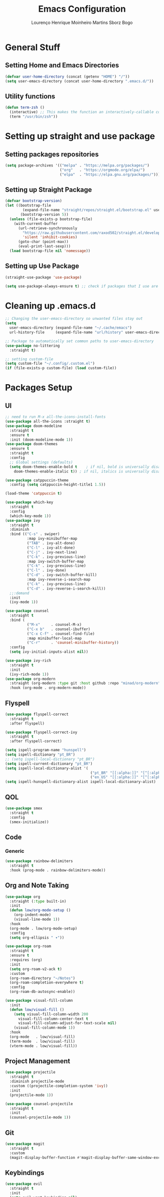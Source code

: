 #+TITLE: Emacs Configuration
#+AUTHOR: Lourenço Henrique Moinheiro Martins Sborz Bogo

* General Stuff
** Setting Home and Emacs Directories
#+begin_src emacs-lisp
  (defvar user-home-directory (concat (getenv "HOME") "/"))
  (setq user-emacs-directory (concat user-home-directory ".emacs.d/"))
#+end_src
** Utility functions
#+begin_src emacs-lisp
  (defun term-zsh ()
    (interactive) ;; This makes the function an interactively-callable command
    (term "/usr/bin/zsh"))
#+end_src
* Setting up straight and use package
** Setting packages repositories
#+begin_src emacs-lisp
  (setq package-archives '(("melpa" . "https://melpa.org/packages/")
                           ("org"   . "https://orgmode.org/elpa/")
                           ("elpa"  . "https://elpa.gnu.org/packages/")))
#+end_src
** Setting up Straight Package
#+begin_src emacs-lisp
  (defvar bootstrap-version)
  (let ((bootstrap-file
          (expand-file-name "straight/repos/straight.el/bootstrap.el" user-emacs-directory))
         (bootstrap-version 5))
    (unless (file-exists-p bootstrap-file)
      (with-current-buffer
        (url-retrieve-synchronously
          "https://raw.githubusercontent.com/raxod502/straight.el/develop/install.el"
          'silent 'inhibit-cookies)
        (goto-char (point-max))
        (eval-print-last-sexp)))
    (load bootstrap-file nil 'nomessage))
#+end_src

** Setting up Use Package
#+begin_src emacs-lisp
  (straight-use-package 'use-package)

  (setq use-package-always-ensure t) ;; check if packages that I use are installed
#+end_src
* Cleaning up .emacs.d
#+begin_src emacs-lisp
  ;; Changing the user-emacs-directory so unwanted files stay out
  (setq
    user-emacs-directory (expand-file-name "~/.cache/emacs")
    url-history-file     (expand-file-name "url/history" user-emacs-directory))
      
  ;; Package to automatically set common paths to user-emacs-directory
  (use-package no-littering
    :straight t)

  ;; setting custom-file
  (setq custom-file "~/.config/.custom.el")
  (if (file-exists-p custom-file) (load custom-file))

#+end_src
* Packages Setup
** UI
#+begin_src emacs-lisp
  ;; need to run M-x all-the-icons-install-fonts
  (use-package all-the-icons :straight t)
  (use-package doom-modeline
    :straight t
    :ensure t
    :init (doom-modeline-mode 1))
  (use-package doom-themes
    :ensure t
    :straight t
    :config
    ;; Global settings (defaults)
    (setq doom-themes-enable-bold t    ; if nil, bold is universally disabled
      doom-themes-enable-italic t)) ; if nil, italics is universally disabled

  (use-package catppuccin-theme
    :config (setq catppuccin-height-title1 1.5))

  (load-theme 'catppuccin t)

  (use-package which-key
    :straight t
    :config
    (which-key-mode 1))
  (use-package ivy
    :straight t
    :diminish
    :bind (("C-s" . swiper)
            :map ivy-minibuffer-map
            ("TAB" . ivy-alt-done)  
            ("C-l" . ivy-alt-done)
            ("C-j" . ivy-next-line)
            ("C-k" . ivy-previous-line)
            :map ivy-switch-buffer-map
            ("C-k" . ivy-previous-line)
            ("C-l" . ivy-done)
            ("C-d" . ivy-switch-buffer-kill)
            :map ivy-reverse-i-search-map
            ("C-k" . ivy-previous-line)
            ("C-d" . ivy-reverse-i-search-kill))
    ;;:demand
    :init
    (ivy-mode 1))

  (use-package counsel
    :straight t
    :bind (
            ("M-x"     . counsel-M-x)
            ("C-x b"   . counsel-ibuffer)
            ("C-x C-f" . counsel-find-file)
            :map minibuffer-local-map
            ("C-r"     . 'counsel-minibuffer-history))
    :config
    (setq ivy-initial-inputs-alist nil))

  (use-package ivy-rich
    :straight t
    :init
    (ivy-rich-mode 1))
  (use-package org-modern
    :straight (org-modern :type git :host github :repo "minad/org-modern")
    :hook (org-mode . org-modern-mode))
#+end_src
** Flyspell
#+begin_src emacs-lisp
  (use-package flyspell-correct
    :straight t
    :after flyspell)

  (use-package flyspell-correct-ivy
    :straight t
    :after flyspell-correct)

  (setq ispell-program-name "hunspell")
  (setq ispell-dictionary "pt_BR")
  ;; (setq ispell-local-dictionary "pt_BR")
  (setq ispell-current-dictionary "pt_BR")
  (setq ispell-local-dictionary-alist '(
                                         ("pt_BR" "[[:alpha:]]" "[^[:alpha:]]" "[']" nil ("-d" "pt_BR") nil utf-8)
                                         ("en_US" "[[:alpha:]]" "[^[:alpha:]]" "[']" nil ("-d" "en_US") nil utf-8)))
  (setq ispell-hunspell-dictionary-alist ispell-local-dictionary-alist)
#+end_src
** QOL
#+begin_src emacs-lisp
  (use-package smex
    :straight t
    :config
    (smex-initialize))
#+end_src
** Code
*** Generic
#+begin_src emacs-lisp
  (use-package rainbow-delimiters
    :straight t
    :hook (prog-mode . rainbow-delimiters-mode))
#+end_src
** Org and Note Taking
#+begin_src emacs-lisp
  (use-package org
    :straight (:type built-in)
    :init
    (defun low/org-mode-setup ()
      (org-indent-mode)
      (visual-line-mode 1))
    :hook
    (org-mode . low/org-mode-setup)
    :config
    (setq org-ellipsis " ▾"))

  (use-package org-roam
    :straight t
    :ensure t
    :requires (org)
    :init
    (setq org-roam-v2-ack t)
    :custom
    (org-roam-directory "~/Notes")
    (org-roam-completion-everywhere t)
    :config
    (org-roam-db-autosync-enable))

  (use-package visual-fill-column
    :init
    (defun low/visual-fill ()
      (setq visual-fill-column-width 200
        visual-fill-column-center-text t
        visual-fill-column-adjust-for-text-scale nil)
      (visual-fill-column-mode 1))
    :hook
    (org-mode   . low/visual-fill)
    (term-mode  . low/visual-fill)
    (vterm-mode . low/visual-fill))
#+end_src
** Project Management
#+begin_src emacs-lisp
  (use-package projectile
    :straight t
    :diminish projectile-mode
    :custom ((projectile-completion-system 'ivy))
    :init
    (projectile-mode 1))

  (use-package counsel-projectile
    :straight t
    :init
    (counsel-projectile-mode 1))
#+end_src
** Git
#+begin_src emacs-lisp
  (use-package magit
    :straight t
    :custom
    (magit-display-buffer-function #'magit-display-buffer-same-window-except-diff-v1))
#+end_src
** Keybindings
#+begin_src emacs-lisp
  (use-package evil
    :straight t
    :init
    (setq evil-want-keybinding nil)
    (add-hook 'term-mode-hook 'evil-emacs-state))
  (use-package evil-collection
    :straight t
    :after evil
    :ensure t
    :config
    (evil-mode 1)
    (evil-collection-init))

  (use-package hydra
    :straight t
    :config
    (defhydra hydra-text-scale ()
      "change text size"
      ("i" text-scale-increase "in")
      ("o" text-scale-decrease "out")
      ("q" nil "exit" :exit t)))

  (use-package general
    :straight t
    :config
    (general-create-definer low/leader
      :states '(normal insert visual emacs)
      :prefix "SPC"
      :global-prefix "C-SPC")
    (general-create-definer low/local-leader
      :states '(normal insert visual emacs)
      :prefix "SPC m"
      :global-prefix "M-SPC")
    (general-create-definer low/next-key
      :states '(normal insert visual emacs)
      :prefix "]"
      :global-prefix "C-]")
    (general-create-definer low/prev-key
      :states '(normal insert visual emacs)
      :prefix "["
      :global-prefix "C-[")

    ;; Fixing visual line motion
    (general-def 'motion "j" 'evil-next-visual-line)
    (general-def 'motion "k" 'evil-previous-visual-line)

    (low/leader
      "f"  '(:ignore t :which-key "file")
      "ff" 'counsel-find-file
      "fr" 'counsel-recentf
      "h"  '(:ignore t :which-key "help")
      "hv" 'counsel-describe-variable
      "hf" 'counsel-describe-function
      "hk" 'describe-key
      "b"  '(:ignore t :which-key "buffer")
      "bd" 'kill-current-buffer
      "bs" 'save-buffer
      "bS" 'counsel-switch-buffer
      "w"  '(:ignore t :which-key "window")
      "wj" 'windmove-down
      "wk" 'windmove-up
      "wl" 'windmove-right
      "wh" 'windmove-left
      "w-" 'split-window-below
      "w/" 'split-window-right
      "wd" 'evil-window-delete
      "m"  '(:ignore t :which-key "local leader")
      "g"  '(:ignore t :which-key "magit")
      "gs" 'magit-status
      "t"  '(:ignore t :which-key "toggle")
      "ts" '(hydra-text-scale/body :which-key "scale text")
      "o"  '(:ignore t :which-key "open")
      "ot" 'vterm
      "n"  '(:ignore t :which-key "notes")
      "nl" 'org-roam-buffer-toggle
      "nf" 'org-roam-node-find
      "ni" 'org-roam-node-insert)
    (low/leader
      :keymaps 'projectile-mode-map
      "p" '(projectile-command-map :which-key "projectile"))
    (low/local-leader
      :keymaps 'org-mode-map
      :major-modes 'org-mode
      "o"  'org-open-at-point
      "e"  'org-edit-special
      "i"  '(:ignore t :which-key "insert")
      "is" 'org-insert-structure-template
      "s"  '(:ignore t :which-key "source")
      "sr" 'org-babel-remove-result
      "se" 'org-babel-execute-src-block)
    (low/local-leader
      :definer 'minor-mode
      :keymaps 'org-src-mode
      "e" 'org-edit-src-exit)
    (general-def
      :keymaps 'flyspell-mode-map
      "C-;" 'flyspell-correct-wrapper)
    (general-def
      :states 'normal
      :keymaps 'org-mode-map
      "<tab>" 'org-cycle)
    (low/next-key
      "b" 'evil-next-buffer)
    (low/prev-key
      "b" 'evil-prev-buffer))
#+end_src
** Elcord
#+begin_src emacs-lisp
  (use-package elcord
    :straight t
    :config
    (elcord-mode 1))
#+end_src
** Terminal
#+begin_src emacs-lisp
  (use-package vterm
    :straight t
    :ensure t)
#+end_src
* UI
** Removing unnecessary things from UI
#+begin_src emacs-lisp
  ;; removing menu, tool and scroll bar
  (menu-bar-mode -1)
  (tool-bar-mode -1)
  (toggle-scroll-bar -1)

  ;; disabling splahes
  (setq inhibit-startup-message t) 
  (setq initial-scratch-message nil)
#+end_src
** Font
#+begin_src emacs-lisp
  (set-frame-font "JetBrains Mono 13" nil t)
#+end_src
** Line Numbers
#+begin_src emacs-lisp
    (global-display-line-numbers-mode)
    (column-number-mode)
    (setq display-line-numbers-type 'relative)

    ;; disabling it on some types of files
    (dolist (mode '(term-mode-hook
                     eshell-mode-hook
                     org-mode-hook
                     vterm-mode-hook))
      (add-hook mode (lambda () (display-line-numbers-mode 0))))
#+end_src
* Code
** General Configurations
#+begin_src emacs-lisp
  (setq-default indent-tabs-mode nil)
  (save-place-mode 1)
  (setq use-dialog-box nil)
  (global-auto-revert-mode 1)
  (add-hook 'prog-mode-hook #'electric-pair-mode)

  (use-package tree-sitter
    :straight t)
  (use-package tree-sitter-langs
    :straight t)
  (use-package hl-todo
    :straight t
    :hook (prog-mode . hl-todo-mode)
    :config
    (setq hl-todo-highlight-punctuation ":"
      hl-todo-keyword-faces
      `(("TODO"       warning bold)
         ("FIXME"      error bold)
         ("HACK"       font-lock-constant-face bold)
         ("REVIEW"     font-lock-keyword-face bold)
         ("NOTE"       success bold)
         ("DEPRECATED" font-lock-doc-face bold))))
  (global-tree-sitter-mode)
  (add-hook 'tree-sitter-after-on-hook #'tree-sitter-hl-mode)
#+end_src
** Emacs Lisp
#+begin_src emacs-lisp
  (setq lisp-indent-offset 2)
#+end_src

** Haskell
#+begin_src emacs-lisp
  (use-package haskell-mode
    :straight t)

  (low/local-leader
    :keymaps 'haskell-mode-map
    :major-modes 'haskell-mode
    "i" '(:ignore t :which-key "interactive")
    "is" 'haskell-interactive-switch)
#+end_src

** Kotlin
#+begin_src emacs-lisp
  (use-package kotlin-mode
    :straight t)
#+end_src
** Org Babel
#+begin_src emacs-lisp
  (use-package ob-kotlin
    :straight t)

  (org-babel-do-load-languages
    'org-babel-load-languages
    '((python . t)
       (emacs-lisp . t)
       (C .  t)
       (haskell . t)
       (kotlin . t)))

  (setq org-confirm-babel-evaluate nil)
#+end_src

** C
#+begin_src emacs-lisp
  (setq-default c-basic-offset 4)
#+end_src

** Rust
#+begin_src emacs-lisp
  (use-package rust-mode
    :straight t)
#+end_src

* Processes
#+begin_src emacs-lisp
  ;; making emacs kill the terminal buffer without asking for confirmation
  (setq kill-buffer-query-functions (delq 'process-kill-buffer-query-function kill-buffer-query-functions))
#+end_src
